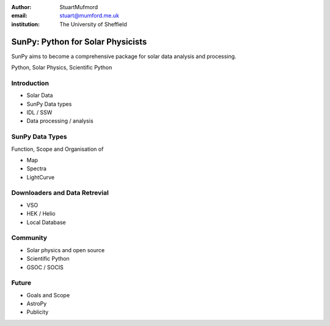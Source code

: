 :author: StuartMufmord
:email: stuart@mumford.me.uk
:institution: The University of Sheffield


----------------------------------
SunPy: Python for Solar Physicists
----------------------------------

.. class:: abstract

	SunPy aims to become a comprehensive package for solar data analysis and 
	processing.

.. class:: keywords

   Python, Solar Physics, Scientific Python

Introduction
------------

* Solar Data
* SunPy Data types
* IDL / SSW
* Data processing / analysis

SunPy Data Types
----------------
Function, Scope and Organisation of

* Map
* Spectra
* LightCurve

Downloaders and Data Retrevial
------------------------------

* VSO
* HEK / Helio
* Local Database

Community
---------

* Solar physics and open source
* Scientific Python
* GSOC / SOCIS

Future
------

* Goals and Scope
* AstroPy
* Publicity